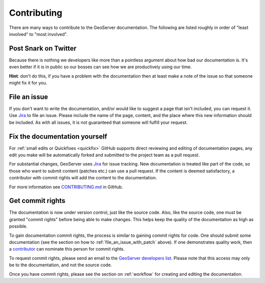 .. _contributing:

Contributing
============

There are many ways to contribute to the GeoServer documentation.  The following are listed roughly in order of "least involved" to "most involved".

Post Snark on Twitter
---------------------

Because there is nothing we developers like more than a pointless argument about
how bad our documentation is. It's even better if it is in public so our bosses
can see how we are productively using our time. 

**Hint**: don't do this, if you have a problem with the documentation then at
least make a note of the issue so that someone might fix it for you.

File an issue
-------------

If you don't want to write the documentation, and/or would like to suggest a page that isn't included, you can request it.  Use `Jira <https://osgeo-org.atlassian.net/projects/GEOS>`_ to file an issue.  Please include the name of the page, content, and the place where this new information should be included.  As with all issues, it is not guaranteed that someone will fulfill your request.

.. _file_an_issue_with_patch:

Fix the documentation yourself
------------------------------

For :ref:`small edits or Quickfixes <quickfix>` GitHub supports direct reviewing and editing of documentation pages, any edit you make will be automatically forked and submitted to the project team as a pull request.

For substantial changes, GeoServer uses `Jira <https://osgeo-org.atlassian.net/projects/GEOS>`_ for issue tracking.  New documentation is treated like part of the code, so those who want to submit content (patches etc.) can use a pull request.  If the content is deemed satisfactory, a contributor with commit rights will add the content to the documentation.

For more information see `CONTRIBUTING.md <https://github.com/geoserver/geoserver/blob/main/CONTRIBUTING.md>`_ in GitHub.

.. _commit_rights:

Get commit rights
-----------------

The documentation is now under version control, just like the source code.  Also, like the source code, one must be granted "commit rights" before being able to make changes.  This helps keep the quality of the documentation as high as possible.

To gain documentation commit rights, the process is similar to gaining commit rights for code.  One should submit some documentation (see the section on how to :ref:`file_an_issue_with_patch` above).  If one demonstrates quality work, then a `contributor <https://github.com/orgs/geoserver/teams/team-geoserver>`_ can nominate this person for commit rights.

To request commit rights, please send an email to the `GeoServer developers list <https://lists.sourceforge.net/lists/listinfo/geoserver-devel>`_.  Please note that this access may only be to the documentation, and not the source code.

Once you have commit rights, please see the section on :ref:`workflow` for creating and editing the documentation.

